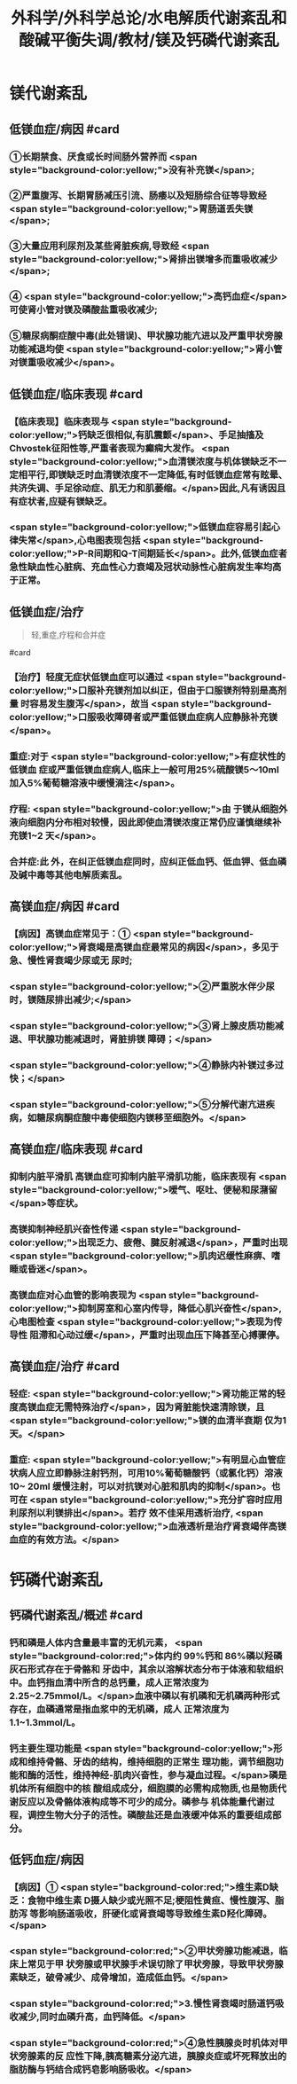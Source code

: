 #+title: 外科学/外科学总论/水电解质代谢紊乱和酸碱平衡失调/教材/镁及钙磷代谢紊乱
#+deck:外科学::外科学总论::水电解质代谢紊乱和酸碱平衡失调::教材::镁及钙磷代谢紊乱

* 镁代谢紊乱
:PROPERTIES:
:collapsed: true
:END:
** 低镁血症/病因 #card
*** ①长期禁食、厌食或长时间肠外营养而 <span style="background-color:yellow;">没有补充镁</span>;
*** ②严重腹泻、长期胃肠减压引流、肠痿以及短肠综合征等导致经 <span style="background-color:yellow;">胃肠道丢失镁</span>;
*** ③大量应用利尿剂及某些肾脏疾病,导致经 <span style="background-color:yellow;">肾排出镁增多而重吸收减少</span>;
*** ④ <span style="background-color:yellow;">高钙血症</span>可使肾小管对镁及磷酸盐重吸收减少;
*** ⑤糖尿病酮症酸中毒(此处错误)、甲状腺功能亢进以及严重甲状旁腺功能减退均使 <span style="background-color:yellow;">肾小管对镁重吸收减少</span>。
** 低镁血症/临床表现 #card
:PROPERTIES:
:collapsed: true
:END:
*** 【临床表现】临床表现与 <span style="background-color:yellow;">钙缺乏很相似,有肌震颤</span>、手足抽搐及Chvostek征阳性等,严重者表现为癫痫大发作。 <span style="background-color:yellow;">血清镁浓度与机体镁缺乏不一定相平行,即镁缺乏时血清镁浓度不一定降低,有时低镁血症常有眩晕、共济失调、手足徐动症、肌无力和肌萎缩。</span>因此,凡有诱因且有症状者,应疑有镁缺乏。
*** <span style="background-color:yellow;">低镁血症容易引起心律失常</span>,心电图表现包括 <span style="background-color:yellow;">P-R间期和Q-T间期延长</span>。此外,低镁血症者急性缺血性心脏病、充血性心力衰竭及冠状动脉性心脏病发生率均高于正常。
** 低镁血症/治疗

#+BEGIN_QUOTE
轻,重症,疗程和合并症
#+END_QUOTE 
#card
*** 【治疗】轻度无症状低镁血症可以通过 <span style="background-color:yellow;">口服补充镁剂加以纠正，但由于口服镁剂特别是高剂量 时容易发生腹泻</span>，故当 <span style="background-color:yellow;">口服吸收障碍者或严重低镁血症病人应静脉补充镁</span>。
*** 重症:对于 <span style="background-color:yellow;">有症状性的低镁血 症或严重低镁血症病人,临床上一般可用25%硫酸镁5～10ml 加入5%葡萄糖溶液中缓慢滴注</span>。
*** 疗程: <span style="background-color:yellow;">由 于镁从细胞外液向细胞内分布相对较慢，因此即使血清镁浓度正常仍应谨慎继续补充镁1~2 天</span>。
*** 合并症:此 外，在纠正低镁血症同时，应纠正低血钙、低血钾、低血磷及碱中毒等其他电解质紊乱。
** 高镁血症/病因 #card
*** 【病因】高镁血症常见于：① <span style="background-color:yellow;">肾衰竭是高镁血症最常见的病因</span>，多见于急、慢性肾衰竭少尿或无 尿时;
*** <span style="background-color:yellow;">②严重脱水伴少尿时，镁随尿排出减少;</span>
*** <span style="background-color:yellow;">③肾上腺皮质功能减退、甲状腺功能减退时，肾脏排镁 障碍；</span>
*** <span style="background-color:yellow;">④静脉内补镁过多过快；</span>
*** <span style="background-color:yellow;">⑤分解代谢亢进疾病，如糖尿病酮症酸中毒使细胞内镁移至细胞外。</span>
** 高镁血症/临床表现 #card
*** 抑制内脏平滑肌 高镁血症可抑制内脏平滑肌功能，临床表现有 <span style="background-color:yellow;">嗳气、呕吐、便秘和尿潴留</span>等症状。
*** 高镁抑制神经肌兴奋性传递  <span style="background-color:yellow;">出现乏力、疲倦、腱反射减退</span>，严重时出现 <span style="background-color:yellow;">肌肉迟缓性麻痹、嗜睡或昏迷</span>。
*** 高镁血症对心血管的影响表现为 <span style="background-color:yellow;">抑制房室和心室内传导，降低心肌兴奋性</span>,心电图检查 <span style="background-color:yellow;">表现为传导性 阻滯和心动过缓</span>，严重时出现血压下降甚至心搏骤停。
** 高镁血症/治疗 #card
*** 轻症: <span style="background-color:yellow;">肾功能正常的轻度高镁血症无需特殊治疗</span>，因为肾脏能快速清除镁，且 <span style="background-color:yellow;">镁的血清半衰期 仅为1天。</span>
*** 重症: <span style="background-color:yellow;">有明显心血管症状病人应立即静脉注射钙剂，可用10%葡萄糖酸钙（或氯化钙）溶液 10~ 20ml 缓慢注射，可以对抗镁对心脏和肌肉的抑制</span>。也可在 <span style="background-color:yellow;">充分扩容时应用利尿剂以利镁排出</span>。若疗 效不佳采用透析治疗, <span style="background-color:yellow;">血液透析是治疗肾衰竭伴高镁血症的有效方法。</span>
* 钙磷代谢紊乱
** 钙磷代谢紊乱/概述 #card
*** 钙和磷是人体内含量最丰富的无机元素， <span style="background-color:red;">体内约 99%钙和 86%磷以羟磷灰石形式存在于骨骼和 牙齿中，其余以溶解状态分布于体液和软组织中。血钙指血清中所含的总钙量，成人正常浓度为 2.25~2.75mmol/L。</span>血液中磷以有机磷和无机磷两种形式存在，血磷通常是指血浆中的无机磷，成人 正常浓度为1.1~1.3mmol/L。
*** 钙主要生理功能是 <span style="background-color:yellow;">形成和维持骨骼、牙齿的结构，维持细胞的正常生 理功能，调节细胞功能和酶的活性，维持神经-肌肉兴奋性，参与凝血过程。</span>磷是机体所有细胞中的核 酸组成成分，细胞膜的必需构成物质,也是物质代谢反应以及骨骼体液构成等不可少的成分。磷参与 机体能量代谢过程，调控生物大分子的活性。磷酸盐还是血液缓冲体系的重要组成部分。
** 低钙血症/病因
*** 【病因】① <span style="background-color:red;">维生素D缺乏：食物中维生素 D摄人缺少或光照不足;梗阻性黄疸、慢性腹泻、脂肪泻 等影响肠道吸收，肝硬化或肾衰竭等导致维生素D羟化障碍。</span>
*** <span style="background-color:red;">②甲状旁腺功能减退，临床上常见于甲 状旁腺或甲状腺手术误切除了甲状旁腺，导致甲状旁腺素缺乏，破骨减少、成骨增加，造成低血钙。</span>
*** <span style="background-color:red;">3.慢性肾衰竭时肠道钙吸收减少,同时血磷升高，血钙降低。</span>
*** <span style="background-color:red;">④急性胰腺炎时机体对甲状旁腺素的反 应性下降,胰高糖素分泌亢进，胰腺炎症或坏死释放出的脂肪酶与钙结合成钙皂影响肠吸收。</span>